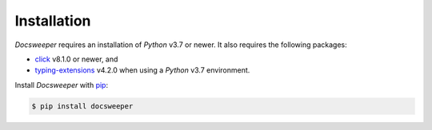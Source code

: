 Installation
============

*Docsweeper* requires an installation of *Python* v3.7 or newer. It also requires the
following packages:

- `click <https://click.palletsprojects.com/en/8.1.x/>`_ v8.1.0 or newer, and
- `typing-extensions <https://pypi.org/project/typing-extensions/>`_ v4.2.0 when using a
  *Python* v3.7 environment.

Install *Docsweeper* with `pip <https://pip.pypa.io/>`_:

.. code-block:: console

   $ pip install docsweeper
